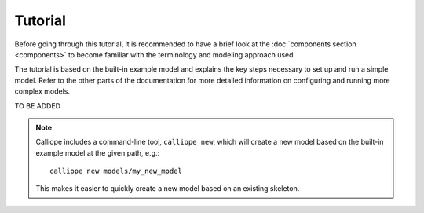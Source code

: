 
========
Tutorial
========

Before going through this tutorial, it is recommended to have a brief look at the :doc:`components section <components>` to become familiar with the terminology and modeling approach used.

The tutorial is based on the built-in example model and explains the key steps necessary to set up and run a simple model. Refer to the other parts of the documentation for more detailed information on configuring and running more complex models.

TO BE ADDED

.. TODO

.. Note::

   Calliope includes a command-line tool, ``calliope new``, which will create a new model based on the built-in example model at the given path, e.g.::

      calliope new models/my_new_model

   This makes it easier to quickly create a new model based on an existing skeleton.